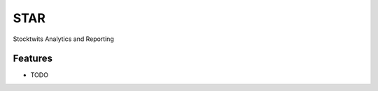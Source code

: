 ===============================
STAR
===============================



Stocktwits Analytics and Reporting



Features
--------

* TODO

